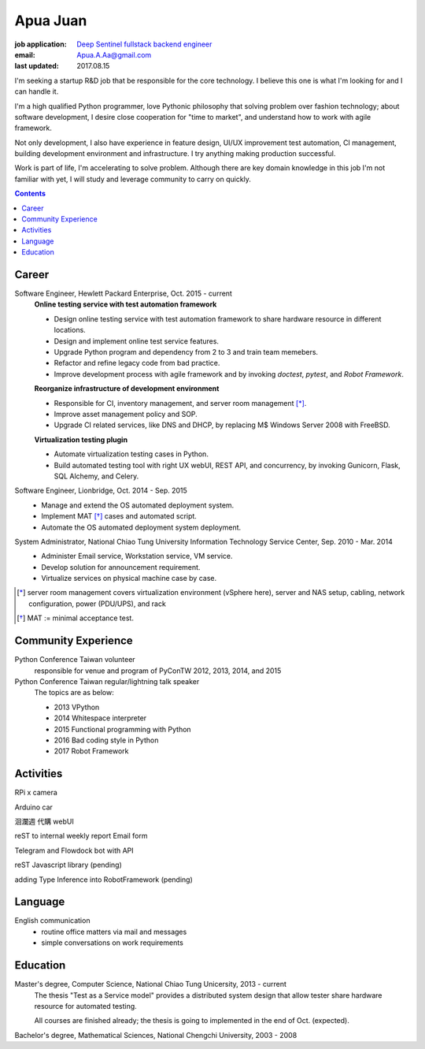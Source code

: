 Apua Juan
=========

:job application: `Deep Sentinel fullstack backend engineer <techjobs@deepsentinel.com>`_
:email: Apua.A.Aa@gmail.com
:last updated: 2017.08.15

.. :source:


I'm seeking a startup R&D job that be responsible for the core technology.
I believe this one is what I'm looking for and I can handle it.

I'm a high qualified Python programmer, love Pythonic philosophy that
solving problem over fashion technology; about software development,
I desire close cooperation for "time to market",
and understand how to work with agile framework.

Not only development, I also have experience in feature design, UI/UX improvement
test automation, CI management, building development environment and infrastructure.
I try anything making production successful.

Work is part of life, I'm accelerating to solve problem.
Although there are key domain knowledge in this job I'm not familiar with yet,
I will study and leverage community to carry on quickly.


.. contents::


Career
------

Software Engineer, Hewlett Packard Enterprise, Oct. 2015 - current
    **Online testing service with test automation framework**

    - Design online testing service with test automation framework to
      share hardware resource in different locations.
    - Design and implement online test service features.
    - Upgrade Python program and dependency from 2 to 3 and
      train team memebers.
    - Refactor and refine legacy code from bad practice.
    - Improve development process with agile framework and by invoking `doctest`,
      `pytest`, and `Robot Framework`.

    **Reorganize infrastructure of development environment**

    - Responsible for CI, inventory management, and server room management [*]_.
    - Improve asset management policy and SOP.
    - Upgrade CI related services, like DNS and DHCP,  by replacing M$ Windows Server 2008 with FreeBSD.

    **Virtualization testing plugin**

    - Automate virtualization testing cases in Python.
    - Build automated testing tool with right UX webUI, REST API, and concurrency,
      by invoking Gunicorn, Flask, SQL Alchemy, and Celery.


Software Engineer, Lionbridge, Oct. 2014 - Sep. 2015
    - Manage and extend the OS automated deployment system.
    - Implement MAT [*]_ cases and automated script.
    - Automate the OS automated deployment system deployment.


System Administrator, National Chiao Tung University Information Technology Service Center, Sep. 2010 - Mar. 2014
    - Administer Email service, Workstation service, VM service.
    - Develop solution for announcement requirement.
    - Virtualize services on physical machine case by case.

.. [*] server room management covers virtualization environment (vSphere here),
       server and NAS setup, cabling, network configuration, power (PDU/UPS),
       and rack
.. [*] MAT := minimal acceptance test.


Community Experience
--------------------

Python Conference Taiwan volunteer
    responsible for venue and program of PyConTW 2012, 2013, 2014, and 2015

Python Conference Taiwan regular/lightning talk speaker
    The topics are as below:

    - 2013 VPython
    - 2014 Whitespace interpreter
    - 2015 Functional programming with Python
    - 2016 Bad coding style in Python
    - 2017 Robot Framework


Activities
----------

RPi x camera

Arduino car

洄瀾週 代購 webUI

reST to internal weekly report Email form

Telegram and Flowdock bot with API

reST Javascript library (pending)

adding Type Inference into RobotFramework (pending)


Language
--------

English communication
  - routine office matters via mail and messages
  - simple conversations on work requirements


Education
---------

Master's degree, Computer Science, National Chiao Tung Unicersity, 2013 - current
  The thesis "Test as a Service model" provides a distributed system design that allow
  tester share hardware resource for automated testing.

  All courses are finished already; the thesis is going to implemented in the end of Oct. (expected).

Bachelor's degree, Mathematical Sciences, National Chengchi University, 2003 - 2008
